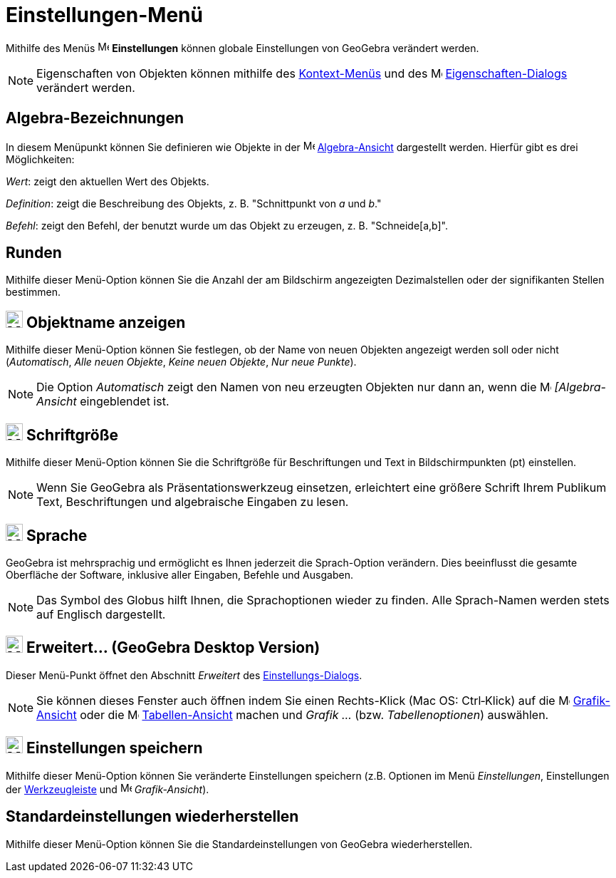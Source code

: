 = Einstellungen-Menü
:page-en: Options_Menu
ifdef::env-github[:imagesdir: /de/modules/ROOT/assets/images]

Mithilfe des Menüs image:16px-Menu-options.svg.png[Menu-options.svg,width=16,height=16] *Einstellungen* können globale
Einstellungen von GeoGebra verändert werden.

[NOTE]
====

Eigenschaften von Objekten können mithilfe des xref:/Kontext_Menü.adoc[Kontext-Menüs] und des
image:16px-Menu-options.svg.png[Menu-options.svg,width=16,height=16]
xref:/Eigenschaften_Dialog.adoc[Eigenschaften-Dialogs] verändert werden.

====

== Algebra-Bezeichnungen

In diesem Menüpunkt können Sie definieren wie Objekte in der image:16px-Menu_view_algebra.svg.png[Menu view
algebra.svg,width=16,height=16] xref:/Algebra_Ansicht.adoc[Algebra-Ansicht] dargestellt werden. Hierfür gibt es drei
Möglichkeiten:

_Wert_: zeigt den aktuellen Wert des Objekts.

_Definition_: zeigt die Beschreibung des Objekts, z. B. "Schnittpunkt von _a_ und _b_."

_Befehl_: zeigt den Befehl, der benutzt wurde um das Objekt zu erzeugen, z. B. "Schneide[a,b]".

== Runden

Mithilfe dieser Menü-Option können Sie die Anzahl der am Bildschirm angezeigten Dezimalstellen oder der signifikanten
Stellen bestimmen.

== image:24px-Menu-options-labeling.svg.png[Menu-options-labeling.svg,width=24,height=24] Objektname anzeigen

Mithilfe dieser Menü-Option können Sie festlegen, ob der Name von neuen Objekten angezeigt werden soll oder nicht
(_Automatisch_, _Alle neuen Objekte_, _Keine neuen Objekte_, _Nur neue Punkte_).

[NOTE]
====

Die Option _Automatisch_ zeigt den Namen von neu erzeugten Objekten nur dann an, wenn die
image:16px-Menu_view_algebra.svg.png[Menu view algebra.svg,width=16,height=16] _[Algebra-Ansicht_ eingeblendet ist.

====

== image:24px-Menu-options-font-size.svg.png[Menu-options-font-size.svg,width=24,height=24] Schriftgröße

Mithilfe dieser Menü-Option können Sie die Schriftgröße für Beschriftungen und Text in Bildschirmpunkten (pt)
einstellen.

[NOTE]
====

Wenn Sie GeoGebra als Präsentationswerkzeug einsetzen, erleichtert eine größere Schrift Ihrem Publikum Text,
Beschriftungen und algebraische Eingaben zu lesen.

====

== image:24px-Menu-options-language.svg.png[Menu-options-language.svg,width=24,height=24] Sprache

GeoGebra ist mehrsprachig und ermöglicht es Ihnen jederzeit die Sprach-Option verändern. Dies beeinflusst die gesamte
Oberfläche der Software, inklusive aller Eingaben, Befehle und Ausgaben.

[NOTE]
====

Das Symbol des Globus hilft Ihnen, die Sprachoptionen wieder zu finden. Alle Sprach-Namen werden stets auf Englisch
dargestellt.

====

== image:Menu_Properties_Gear.png[Menu Properties Gear.png,width=24,height=24] Erweitert... (GeoGebra Desktop Version)

Dieser Menü-Punkt öffnet den Abschnitt _Erweitert_ des xref:/Einstellungs_Dialog.adoc[Einstellungs-Dialogs].

[NOTE]
====

Sie können dieses Fenster auch öffnen indem Sie einen Rechts-Klick (Mac OS: Ctrl‐Klick) auf die
image:16px-Menu_view_graphics.svg.png[Menu view graphics.svg,width=16,height=16]
xref:/Grafik_Ansicht.adoc[Grafik-Ansicht] oder die image:16px-Menu_view_spreadsheet.svg.png[Menu view
spreadsheet.svg,width=16,height=16] xref:/Tabellen_Ansicht.adoc[Tabellen-Ansicht] machen und _Grafik ..._ (bzw.
_Tabellenoptionen_) auswählen.

====

== image:24px-Menu-file-save.svg.png[Menu-file-save.svg,width=24,height=24] Einstellungen speichern

Mithilfe dieser Menü-Option können Sie veränderte Einstellungen speichern (z.B. Optionen im Menü _Einstellungen_,
Einstellungen der xref:/Werkzeugleiste.adoc[Werkzeugleiste] und image:16px-Menu_view_graphics.svg.png[Menu view
graphics.svg,width=16,height=16] _Grafik-Ansicht_).

== Standardeinstellungen wiederherstellen

Mithilfe dieser Menü-Option können Sie die Standardeinstellungen von GeoGebra wiederherstellen.
